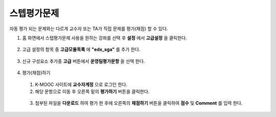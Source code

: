 .. _create_sga:

########################
스텝평가문제
########################

자동 평가 되는 문제와는 다르게 교수자 또는 TA가 직접 문제를 평가(채점) 할 수 있다. 

#. 홈 화면에서 스텝평가문제 사용을 원하는 강좌를 선택 후 **설정** 에서 **고급설정** 을 클릭한다. 

  .. image:: ../../../shared/building_and_running_chapters/Images/extend_1.png
  
  
2. 고급 설정의 항목 중 **고급모듈목록** 에 **"edx_sga"** 를 추가 한다.

  .. image:: ../../../shared/building_and_running_chapters/Images/sga_6.png


3. 신규 구성요소 추가중 **고급** 버튼에서 **운영팀평가문항** 을 선택 한다.
  .. image:: ../../../shared/building_and_running_chapters/Images/extend_3.png
  
  .. image:: ../../../shared/building_and_running_chapters/Images/sga_4.png

4. 평가(채점)하기

  1. K-MOOC 사이트에 **교수자계정** 으로 로그인 한다. 
  
  2. 해당 문항으로 이동 후 오른쪽 밑의 **평가하기** 버튼을 클릭한다. 
  
    .. image:: ../../../shared/building_and_running_chapters/Images/sga_5.png
  
  3. 첨부된 파일을 **다운로드** 하여 평가 한 후에 오른쪽의 **채점하기** 버튼을 클릭하여 **점수** 및 **Comment** 를              입력 한다. 

    .. image:: ../../../shared/building_and_running_chapters/Images/sga_3.png
  
    .. image:: ../../../shared/building_and_running_chapters/Images/sga_7.png
  
